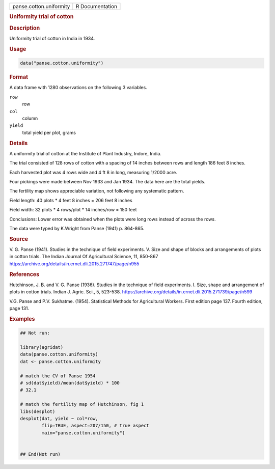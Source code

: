 .. container::

   .. container::

      ======================= ===============
      panse.cotton.uniformity R Documentation
      ======================= ===============

      .. rubric:: Uniformity trial of cotton
         :name: uniformity-trial-of-cotton

      .. rubric:: Description
         :name: description

      Uniformity trial of cotton in India in 1934.

      .. rubric:: Usage
         :name: usage

      .. code:: R

         data("panse.cotton.uniformity")

      .. rubric:: Format
         :name: format

      A data frame with 1280 observations on the following 3 variables.

      ``row``
         row

      ``col``
         column

      ``yield``
         total yield per plot, grams

      .. rubric:: Details
         :name: details

      A uniformity trial of cotton at the Institute of Plant Industry,
      Indore, India.

      The trial consisted of 128 rows of cotton with a spacing of 14
      inches between rows and length 186 feet 8 inches.

      Each harvested plot was 4 rows wide and 4 ft 8 in long, measuring
      1/2000 acre.

      Four pickings were made between Nov 1933 and Jan 1934. The data
      here are the total yields.

      The fertility map shows appreciable variation, not following any
      systematic pattern.

      Field length: 40 plots \* 4 feet 8 inches = 206 feet 8 inches

      Field width: 32 plots \* 4 rows/plot \* 14 inches/row = 150 feet

      Conclusions: Lower error was obtained when the plots were long
      rows instead of across the rows.

      The data were typed by K.Wright from Panse (1941) p. 864-865.

      .. rubric:: Source
         :name: source

      V. G. Panse (1941). Studies in the technique of field experiments.
      V. Size and shape of blocks and arrangements of plots in cotton
      trials. The Indian Journal Of Agricultural Science, 11, 850-867
      https://archive.org/details/in.ernet.dli.2015.271747/page/n955

      .. rubric:: References
         :name: references

      Hutchinson, J. B. and V. G. Panse (1936). Studies in the technique
      of field experiments. I. Size, shape and arrangement of plots in
      cotton trials. Indian J. Agric. Sci., 5, 523-538.
      https://archive.org/details/in.ernet.dli.2015.271739/page/n599

      V.G. Panse and P.V. Sukhatme. (1954). Statistical Methods for
      Agricultural Workers. First edition page 137. Fourth edition, page
      131.

      .. rubric:: Examples
         :name: examples

      .. code:: R

         ## Not run: 

         library(agridat)
         data(panse.cotton.uniformity)
         dat <- panse.cotton.uniformity
           
         # match the CV of Panse 1954
         # sd(dat$yield)/mean(dat$yield) * 100
         # 32.1
           
         # match the fertility map of Hutchinson, fig 1
         libs(desplot)
         desplot(dat, yield ~ col*row,
                 flip=TRUE, aspect=207/150, # true aspect
                 main="panse.cotton.uniformity")


         ## End(Not run)  
